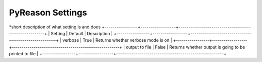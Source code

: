 
PyReason Settings
=================
*short description of what setting is and does
+-----------------+------------------+-------------------------------------------------------+
| Setting         | Default          | Description                                           |
+-----------------+------------------+-------------------------------------------------------+
| verbose         | True             | Returns whether verbose mode is on                    |
+-----------------+------------------+-------------------------------------------------------+
| output to file  | False            | Returns whether output is going to be printed to file |
+-----------------+------------------+-------------------------------------------------------+
